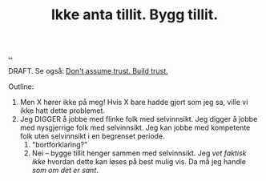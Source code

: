 :PROPERTIES:
:ID: 584e220e-be74-4079-94a9-a565624325fb
:END:
#+TITLE: Ikke anta tillit. Bygg tillit.

[[file:..][..]]

DRAFT.
Se også: [[id:37e07eec-4b5c-498a-875e-b4c4267dbfd2][Don't assume trust. Build trust.]]

Outline:

1. Men X hører ikke på meg!
   Hvis X bare hadde gjort som jeg sa, ville vi ikke hatt dette problemet.
2. Jeg DIGGER å jobbe med flinke folk med selvinnsikt.
   Jeg digger å jobbe med nysgjerrige folk med selvinnsikt.
   Jeg kan jobbe med kompetente folk uten selvinnsikt i en begrenset periode.
   1. "bortforklaring?"
   2. Nei -- bygge tillit henger sammen med selvinnsikt.
      Jeg /vet faktisk ikke/ hvordan dette kan løses på best mulig vis.
      Da må jeg handle /som om det er sant/.
